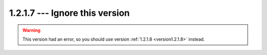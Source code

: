 =================================
1.2.1.7 --- Ignore this version
=================================

.. warning:: This version had an error, so you should use version :ref:`1.2.1.8 <version1.2.1.8>` instead.
